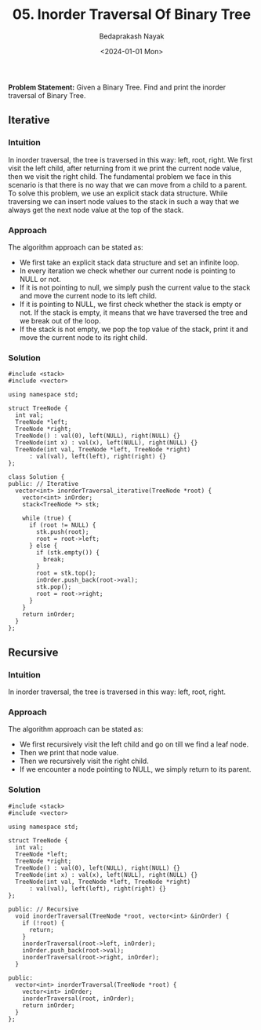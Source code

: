 #+title: 05. Inorder Traversal Of Binary Tree
#+author: Bedaprakash Nayak
#+date: <2024-01-01 Mon>
*Problem Statement:* Given a Binary Tree. Find and print the inorder traversal of Binary Tree.

** Iterative
*** Intuition
In inorder traversal, the tree is traversed in this way: left, root, right. We first visit the left child, after returning from it we print the current node value, then we visit the right child. The fundamental problem we face in this scenario is that there is no way that we can move from a child to a parent. To solve this problem, we use an explicit stack data structure. While traversing we can insert node values to the stack in such a way that we always get the next node value at the top of the stack.

*** Approach

The algorithm approach can be stated as:

- We first take an explicit stack data structure and set an infinite loop.
- In every iteration we check whether our current node is pointing to NULL or not.
- If it is not pointing to null, we simply push the current value to the stack and move the current node to its left child.
- If it is pointing to NULL, we first check whether the stack is empty or not. If the stack is empty, it means that we have traversed the tree and we break out of the loop.
- If the stack is not empty, we pop the top value of the stack, print it and move the current node to its right child.

*** Solution

#+begin_src C++
#include <stack>
#include <vector>

using namespace std;

struct TreeNode {
  int val;
  TreeNode *left;
  TreeNode *right;
  TreeNode() : val(0), left(NULL), right(NULL) {}
  TreeNode(int x) : val(x), left(NULL), right(NULL) {}
  TreeNode(int val, TreeNode *left, TreeNode *right)
      : val(val), left(left), right(right) {}
};

class Solution {
public: // Iterative
  vector<int> inorderTraversal_iterative(TreeNode *root) {
    vector<int> inOrder;
    stack<TreeNode *> stk;

    while (true) {
      if (root != NULL) {
        stk.push(root);
        root = root->left;
      } else {
        if (stk.empty()) {
          break;
        }
        root = stk.top();
        inOrder.push_back(root->val);
        stk.pop();
        root = root->right;
      }
    }
    return inOrder;
  }
};
#+end_src

** Recursive
*** Intuition
In inorder traversal, the tree is traversed in this way: left, root, right.

*** Approach
The algorithm approach can be stated as:

- We first recursively visit the left child and go on till we find a leaf node.
- Then we print that node value.
- Then we recursively visit the right child.
- If we encounter a node pointing to NULL, we simply return to its parent.

*** Solution

#+begin_src C++
#include <stack>
#include <vector>

using namespace std;

struct TreeNode {
  int val;
  TreeNode *left;
  TreeNode *right;
  TreeNode() : val(0), left(NULL), right(NULL) {}
  TreeNode(int x) : val(x), left(NULL), right(NULL) {}
  TreeNode(int val, TreeNode *left, TreeNode *right)
      : val(val), left(left), right(right) {}
};

public: // Recursive
  void inorderTraversal(TreeNode *root, vector<int> &inOrder) {
    if (!root) {
      return;
    }
    inorderTraversal(root->left, inOrder);
    inOrder.push_back(root->val);
    inorderTraversal(root->right, inOrder);
  }

public:
  vector<int> inorderTraversal(TreeNode *root) {
    vector<int> inOrder;
    inorderTraversal(root, inOrder);
    return inOrder;
  }
};
#+end_src
